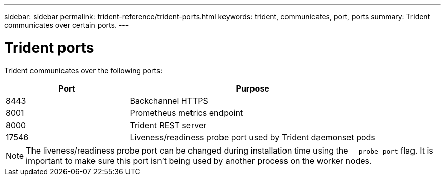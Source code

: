 ---
sidebar: sidebar
permalink: trident-reference/trident-ports.html
keywords: trident, communicates, port, ports
summary: Trident communicates over certain ports.
---

= Trident ports
:hardbreaks:
:icons: font
:imagesdir: ../media/

[.lead]
Trident communicates over the following ports:

[cols="2,4" options="header"]
|===
|Port |Purpose
|8443 |Backchannel HTTPS
|8001 |Prometheus metrics endpoint
|8000 |Trident REST server
|17546 |Liveness/readiness probe port used by Trident daemonset pods
|===

[NOTE]
The liveness/readiness probe port can be changed during installation time using the `--probe-port` flag. It is important to make sure this port isn't being used by another process on the worker nodes.
